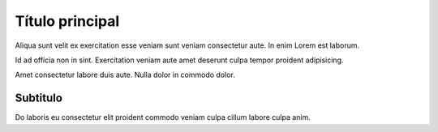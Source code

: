 ================
Título principal
================

Aliqua sunt velit ex exercitation esse veniam sunt veniam consectetur aute. In enim Lorem est laborum.

Id ad officia non in sint. Exercitation veniam aute amet deserunt culpa tempor proident adipisicing. 

Amet consectetur labore duis aute. Nulla dolor in commodo dolor.

Subtitulo
=========

Do laboris eu consectetur elit proident commodo veniam culpa cillum labore culpa anim.




